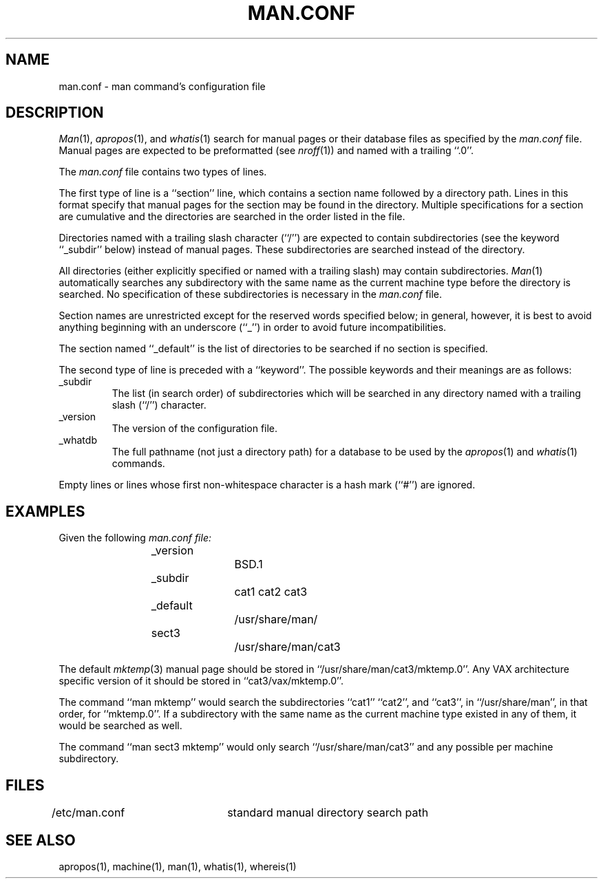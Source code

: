 .\" Copyright (c) 1989 The Regents of the University of California.
.\" All rights reserved.
.\"
.\" Redistribution and use in source and binary forms are permitted
.\" provided that the above copyright notice and this paragraph are
.\" duplicated in all such forms and that any documentation,
.\" advertising materials, and other materials related to such
.\" distribution and use acknowledge that the software was developed
.\" by the University of California, Berkeley.  The name of the
.\" University may not be used to endorse or promote products derived
.\" from this software without specific prior written permission.
.\" THIS SOFTWARE IS PROVIDED ``AS IS'' AND WITHOUT ANY EXPRESS OR
.\" IMPLIED WARRANTIES, INCLUDING, WITHOUT LIMITATION, THE IMPLIED
.\" WARRANTIES OF MERCHANTABILITY AND FITNESS FOR A PARTICULAR PURPOSE.
.\"
.\"	@(#)man.conf.5	5.2 (Berkeley) %G%
.\"
.TH MAN.CONF 5 ""
.SH NAME
man.conf \- man command's configuration file
.SH DESCRIPTION
.IR Man (1),
.IR apropos (1),
and
.IR whatis (1)
search for manual pages or their database files as specified by the
.I man.conf
file.
Manual pages are expected to be preformatted (see
.IR nroff (1))
and named with a trailing ``.0''.
.PP
The
.I man.conf
file contains two types of lines.
.PP
The first type of line is a ``section'' line, which contains a
section name followed by a directory path.
Lines in this format specify that manual pages for the section
may be found in the directory.
Multiple specifications for a section are cumulative and the
directories are searched in the order listed in the file.
.PP
Directories named with a trailing slash character (``/'') are expected
to contain subdirectories (see the keyword ``_subdir'' below) instead
of manual pages.
These subdirectories are searched instead of the directory.
.PP
All directories (either explicitly specified or named with a trailing
slash) may contain subdirectories.
.IR Man (1)
automatically searches any subdirectory with the same name as the
current machine type before the directory is searched.
No specification of these subdirectories is necessary in the
.I man.conf
file.
.PP
Section names are unrestricted except for the reserved words specified
below; in general, however, it is best to avoid anything beginning with
an underscore (``_'') in order to avoid future incompatibilities.
.PP
The section named ``_default'' is the list of directories to be
searched if no section is specified.
.PP
The second type of line is preceded with a ``keyword''.
The possible keywords and their meanings are as follows:
.sp
.TP
_subdir
The list (in search order) of subdirectories which will be searched in
any directory named with a trailing slash (``/'') character.
.TP
_version
The version of the configuration file.
.TP
_whatdb
The full pathname (not just a directory path) for a database to be used
by the
.IR apropos (1)
and
.IR whatis (1)
commands.
.PP
Empty lines or lines whose first non-whitespace character is a hash
mark (``#'') are ignored.
.SH EXAMPLES
Given the following
.I man.conf file:
.sp
.nf
.RS
_version		BSD.1
_subdir		cat1 cat2 cat3
_default		/usr/share/man/
sect3		/usr/share/man/cat3
.fi
.RE
.sp
The default
.IR mktemp (3)
manual page should be stored in ``/usr/share/man/cat3/mktemp.0''.
Any VAX architecture specific version of it should be stored in
``cat3/vax/mktemp.0''.
.PP
The command ``man mktemp'' would search the subdirectories ``cat1''
``cat2'', and ``cat3'', in ``/usr/share/man'', in that order, for
``mktemp.0''.
If a subdirectory with the same name as the current machine type
existed in any of them, it would be searched as well.
.PP
The command ``man sect3 mktemp'' would only search ``/usr/share/man/cat3''
and any possible per machine subdirectory.
.SH FILES
/etc/man.conf	standard manual directory search path
.SH "SEE ALSO"
apropos(1), machine(1), man(1), whatis(1), whereis(1)
